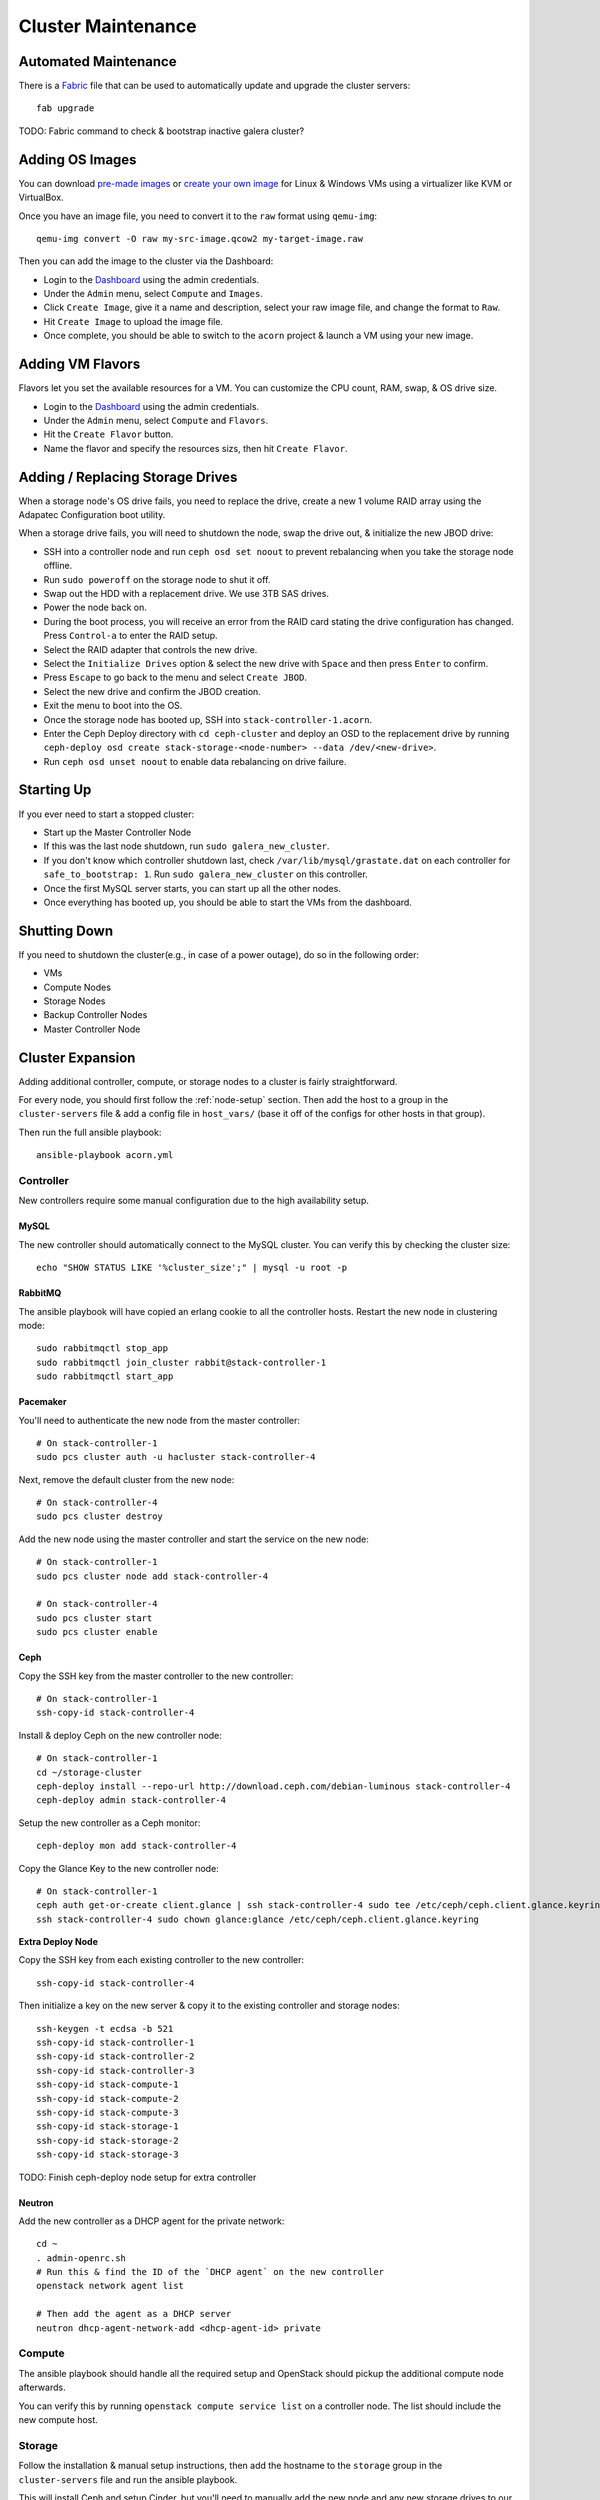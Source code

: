 .. _cluster-maintenance:

===================
Cluster Maintenance
===================


Automated Maintenance
======================

There is a `Fabric`_ file that can be used to automatically update and upgrade
the cluster servers::

    fab upgrade

TODO: Fabric command to check & bootstrap inactive galera cluster?

.. _Fabric:                         http://www.fabfile.org/


Adding OS Images
=================

You can download `pre-made images`_ or `create your own image`_ for Linux &
Windows VMs using a virtualizer like KVM or VirtualBox.

Once you have an image file, you need to convert it to the ``raw`` format using
``qemu-img``::

    qemu-img convert -O raw my-src-image.qcow2 my-target-image.raw

Then you can add the image to the cluster via the Dashboard:

* Login to the `Dashboard`_ using the admin credentials.
* Under the ``Admin`` menu, select ``Compute`` and ``Images``.
* Click ``Create Image``, give it a name and description, select your raw image
  file, and change the format to ``Raw``.
* Hit ``Create Image`` to upload the image file.
* Once complete, you should be able to switch to the ``acorn`` project & launch
  a VM using your new image.

.. _pre-made images:                https://docs.openstack.org/image-guide/obtain-images.html
.. _create your own image:          https://docs.openstack.org/image-guide/create-images-manually.html
.. _Dashboard:                      http://stack-master-controller.acorn/horizon/


Adding VM Flavors
==================

Flavors let you set the available resources for a VM. You can customize the CPU
count, RAM, swap, & OS drive size.

* Login to the `Dashboard`_ using the admin credentials.
* Under the ``Admin`` menu, select ``Compute`` and ``Flavors``.
* Hit the ``Create Flavor`` button.
* Name the flavor and specify the resources sizs, then hit ``Create Flavor``.


Adding / Replacing Storage Drives
==================================

When a storage node's OS drive fails, you need to replace the drive, create a
new 1 volume RAID array using the Adapatec Configuration boot utility.

When a storage drive fails, you will need to shutdown the node, swap the drive
out, & initialize the new JBOD drive:

* SSH into a controller node and run ``ceph osd set noout`` to prevent
  rebalancing when you take the storage node offline.
* Run ``sudo poweroff`` on the storage node to shut it off.
* Swap out the HDD with a replacement drive. We use 3TB SAS drives.
* Power the node back on.
* During the boot process, you will receive an error from the RAID card stating
  the drive configuration has changed. Press ``Control-a`` to enter the RAID
  setup.
* Select the RAID adapter that controls the new drive.
* Select the ``Initialize Drives`` option & select the new drive with ``Space``
  and then press ``Enter`` to confirm.
* Press ``Escape`` to go back to the menu and select ``Create JBOD``.
* Select the new drive and confirm the JBOD creation.
* Exit the menu to boot into the OS.
* Once the storage node has booted up, SSH into ``stack-controller-1.acorn``.
* Enter the Ceph Deploy directory with ``cd ceph-cluster`` and deploy an OSD to
  the replacement drive by running ``ceph-deploy osd create
  stack-storage-<node-number> --data /dev/<new-drive>``.
* Run ``ceph osd unset noout`` to enable data rebalancing on drive failure.


Starting Up
============

If you ever need to start a stopped cluster:

* Start up the Master Controller Node
* If this was the last node shutdown, run ``sudo galera_new_cluster``.
* If you don't know which controller shutdown last, check
  ``/var/lib/mysql/grastate.dat`` on each controller for ``safe_to_bootstrap:
  1``. Run ``sudo galera_new_cluster`` on this controller.
* Once the first MySQL server starts, you can start up all the other nodes.
* Once everything has booted up, you should be able to start the VMs from the
  dashboard.


Shutting Down
==============

If you need to shutdown the cluster(e.g., in case of a power outage), do so in
the following order:

* VMs
* Compute Nodes
* Storage Nodes
* Backup Controller Nodes
* Master Controller Node


.. _cluster-expansion:

Cluster Expansion
==================

Adding additional controller, compute, or storage nodes to a cluster is fairly
straightforward.

For every node, you should first follow the :ref:`node-setup` section. Then add
the host to a group in the ``cluster-servers`` file & add a config file in
``host_vars/`` (base it off of the configs for other hosts in that group).

Then run the full ansible playbook::

    ansible-playbook acorn.yml

Controller
-----------

New controllers require some manual configuration due to the high availability
setup.

MySQL
++++++

The new controller should automatically connect to the MySQL cluster. You can
verify this by checking the cluster size::

    echo "SHOW STATUS LIKE '%cluster_size';" | mysql -u root -p

RabbitMQ
+++++++++

The ansible playbook will have copied an erlang cookie to all the controller
hosts. Restart the new node in clustering mode::

    sudo rabbitmqctl stop_app
    sudo rabbitmqctl join_cluster rabbit@stack-controller-1
    sudo rabbitmqctl start_app

Pacemaker
++++++++++

You'll need to authenticate the new node from the master controller::

    # On stack-controller-1
    sudo pcs cluster auth -u hacluster stack-controller-4

Next, remove the default cluster from the new node::

    # On stack-controller-4
    sudo pcs cluster destroy

Add the new node using the master controller and start the service on the new
node::

    # On stack-controller-1
    sudo pcs cluster node add stack-controller-4

    # On stack-controller-4
    sudo pcs cluster start
    sudo pcs cluster enable

Ceph
+++++

Copy the SSH key from the master controller to the new controller::

    # On stack-controller-1
    ssh-copy-id stack-controller-4

Install & deploy Ceph on the new controller node::

    # On stack-controller-1
    cd ~/storage-cluster
    ceph-deploy install --repo-url http://download.ceph.com/debian-luminous stack-controller-4
    ceph-deploy admin stack-controller-4

Setup the new controller as a Ceph monitor::

    ceph-deploy mon add stack-controller-4


Copy the Glance Key to the new controller node::

    # On stack-controller-1
    ceph auth get-or-create client.glance | ssh stack-controller-4 sudo tee /etc/ceph/ceph.client.glance.keyring
    ssh stack-controller-4 sudo chown glance:glance /etc/ceph/ceph.client.glance.keyring

**Extra Deploy Node**

Copy the SSH key from each existing controller to the new controller::

    ssh-copy-id stack-controller-4

Then initialize a key on the new server & copy it to the existing controller
and storage nodes::

    ssh-keygen -t ecdsa -b 521
    ssh-copy-id stack-controller-1
    ssh-copy-id stack-controller-2
    ssh-copy-id stack-controller-3
    ssh-copy-id stack-compute-1
    ssh-copy-id stack-compute-2
    ssh-copy-id stack-compute-3
    ssh-copy-id stack-storage-1
    ssh-copy-id stack-storage-2
    ssh-copy-id stack-storage-3

TODO: Finish ceph-deploy node setup for extra controller

Neutron
++++++++

Add the new controller as a DHCP agent for the private network::

    cd ~
    . admin-openrc.sh
    # Run this & find the ID of the `DHCP agent` on the new controller
    openstack network agent list

    # Then add the agent as a DHCP server
    neutron dhcp-agent-network-add <dhcp-agent-id> private


Compute
--------

The ansible playbook should handle all the required setup and OpenStack should
pickup the additional compute node afterwards.

You can verify this by running ``openstack compute service list`` on a
controller node. The list should include the new compute host.


Storage
--------

Follow the installation & manual setup instructions, then add the hostname to
the ``storage`` group in the ``cluster-servers`` file and run the ansible
playbook.

This will install Ceph and setup Cinder, but you'll need to manually add the
new node and any new storage drives to our Ceph cluster.

Start by pushing the SSH key from the master controller to the new node::

    # On stack-controller-1
    ssh-copy-id stack-storage-4

Then use ``ceph-deploy`` on the master controller to install Ceph on the new
node::

    cd ~/storage-cluster
    ceph-deploy install --repo-url http://download.ceph.com/debian-luminous stack-storage-4

Note that we use ``--repo-url`` here instead of the ``--release`` flag, so that
packages are downloaded through HTTP instead of HTTPS, which allows them to be
cached by our web proxy.

Deploy an OSD to each new storage disk. It's recommended to split the journals
out on a separate SSD with a partition for each OSD::

    ceph-deploy disk list stack-storage-4
    ceph-deploy osd create stack-storage-4:/dev/sdc:/dev/sdb1 stack-storage-4:/dev/sdd:/dev/sdb2

You can monitor the rebalancing progress by running ``ceph -w`` on
stack-controller-1.
